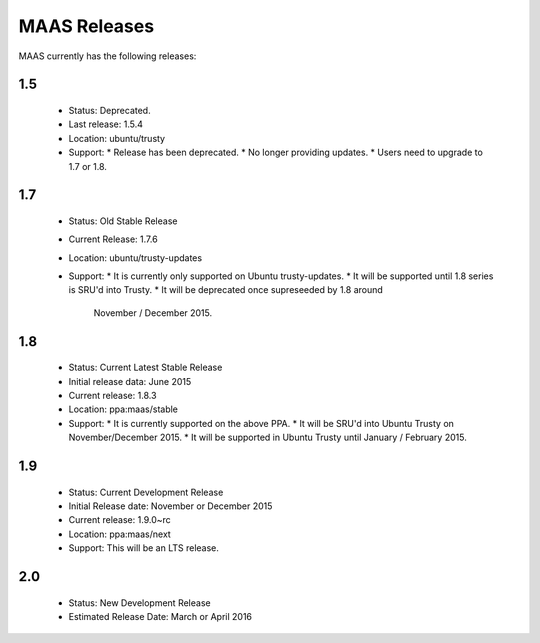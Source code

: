 MAAS Releases
=============

MAAS currently has the following releases:

1.5
---

 * Status: Deprecated.
 * Last release: 1.5.4
 * Location: ubuntu/trusty
 * Support:
   * Release has been deprecated.
   * No longer providing updates.
   * Users need to upgrade to 1.7 or 1.8.

1.7
---

 * Status: Old Stable Release
 * Current Release: 1.7.6
 * Location: ubuntu/trusty-updates
 * Support:
   * It is currently only supported on Ubuntu trusty-updates.
   * It will be supported until 1.8 series is SRU'd into Trusty.
   * It will be deprecated once supreseeded by 1.8 around
     November / December 2015.

1.8
---

 * Status: Current Latest Stable Release
 * Initial release data: June 2015
 * Current release: 1.8.3
 * Location: ppa:maas/stable
 * Support:
   * It is currently supported on the above PPA.
   * It will be SRU'd into Ubuntu Trusty on November/December 2015.
   * It will be supported in Ubuntu Trusty until January / February 2015.

1.9
---

 * Status: Current Development Release
 * Initial Release date: November or December 2015
 * Current release: 1.9.0~rc
 * Location: ppa:maas/next
 * Support: This will be an LTS release.

2.0
---

 * Status: New Development Release
 * Estimated Release Date: March or April 2016
